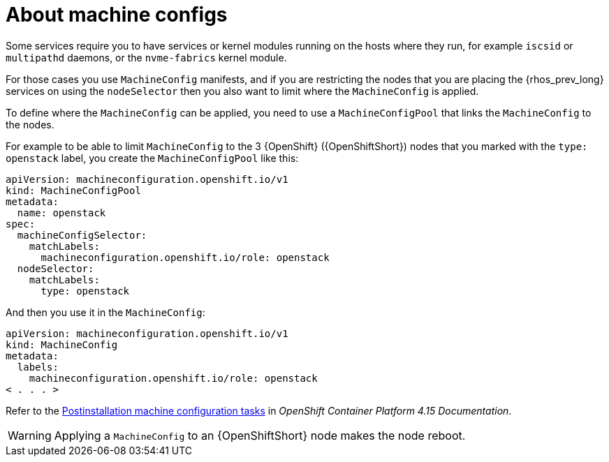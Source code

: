 [id="about-machine-configs_{context}"]

= About machine configs 

Some services require you to have services or kernel modules running on the hosts where they run, for example `iscsid` or `multipathd` daemons, or the
`nvme-fabrics` kernel module.

For those cases you use `MachineConfig` manifests, and if you are restricting
the nodes that you are placing the {rhos_prev_long} services on using the `nodeSelector` then
you also want to limit where the `MachineConfig` is applied.

To define where the `MachineConfig` can be applied, you need to use a
`MachineConfigPool` that links the `MachineConfig` to the nodes.

For example to be able to limit `MachineConfig` to the 3 {OpenShift} ({OpenShiftShort}) nodes that you
marked with the `type: openstack` label, you create the
`MachineConfigPool` like this:

[source,yaml]
----
apiVersion: machineconfiguration.openshift.io/v1
kind: MachineConfigPool
metadata:
  name: openstack
spec:
  machineConfigSelector:
    matchLabels:
      machineconfiguration.openshift.io/role: openstack
  nodeSelector:
    matchLabels:
      type: openstack
----

And then you use it in the `MachineConfig`:

[source,yaml]
----
apiVersion: machineconfiguration.openshift.io/v1
kind: MachineConfig
metadata:
  labels:
    machineconfiguration.openshift.io/role: openstack
< . . . >
----

Refer to the link:https://docs.openshift.com/container-platform/4.15/post_installation_configuration/machine-configuration-tasks.html[Postinstallation machine configuration tasks] in _OpenShift Container Platform 4.15 Documentation_.

[WARNING]
Applying a `MachineConfig` to an {OpenShiftShort} node makes the node reboot.
